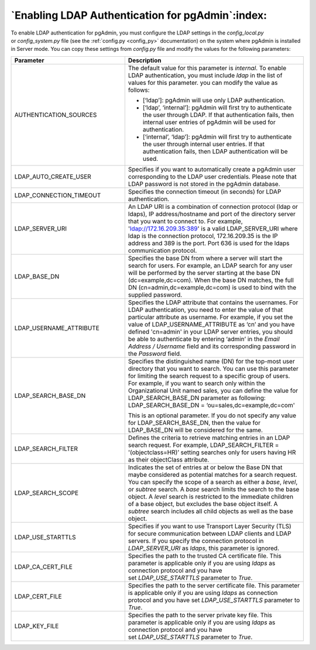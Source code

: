 .. _enabling_ldap_authentication:

**************************************************
`Enabling LDAP Authentication for pgAdmin`:index:
**************************************************

To enable LDAP authentication for pgAdmin, you must configure the LDAP
settings in the *config_local.py* or *config_system.py* file (see the
:ref:`config.py <config_py>` documentation) on the system where pgAdmin is
installed in Server mode. You can copy these settings from *config.py* file
and modify the values for the following parameters:

.. csv-table::
   :header: "**Parameter**", "**Description**"
   :class: longtable
   :widths: 35, 55

   "AUTHENTICATION_SOURCES","The default value for this parameter is *internal*.
   To enable LDAP authentication, you must include *ldap* in the list of values
   for this parameter. you can modify the value as follows:

   * [‘ldap’]: pgAdmin will use only LDAP authentication.

   * [‘ldap’, ‘internal’]: pgAdmin will first try to authenticate the user through
     LDAP. If that authentication fails, then internal user entries of pgAdmin
     will be used for authentication.

   * [‘internal’, ‘ldap’]: pgAdmin will first try to authenticate the user
     through internal user entries. If that authentication fails, then LDAP
     authentication will be used."
   "LDAP_AUTO_CREATE_USER", "Specifies if you want to automatically create a pgAdmin
   user corresponding to the LDAP user credentials. Please note that LDAP password
   is not stored in the pgAdmin database."
   "LDAP_CONNECTION_TIMEOUT","Specifies the connection timeout (in seconds) for LDAP
   authentication."
   "LDAP_SERVER_URI", "An LDAP URI is a combination of connection protocol
   (ldap or ldaps), IP address/hostname and port of the directory server that you
   want to connect to. For example, 'ldap://172.16.209.35:389' is a valid
   LDAP_SERVER_URI where ldap is the connection protocol, 172.16.209.35 is the IP
   address and 389 is the port. Port 636 is used for the ldaps communication protocol."
   "LDAP_BASE_DN","Specifies the base DN from where a server will start the search
   for users. For example, an LDAP search for any user will be performed by the server
   starting at the base DN (dc=example,dc=com). When the base DN matches, the full
   DN (cn=admin,dc=example,dc=com) is used to bind with the supplied password."
   "LDAP_USERNAME_ATTRIBUTE","Specifies the LDAP attribute that contains the
   usernames. For LDAP authentication, you need to enter the value of that
   particular attribute as username. For example, if you set the value of
   LDAP_USERNAME_ATTRIBUTE as ‘cn’ and you have defined 'cn=admin' in your LDAP server
   entries, you should be able to authenticate by entering ‘admin’ in the 
   *Email Address / Username* field and its corresponding password in the *Password* 
   field."
   "LDAP_SEARCH_BASE_DN","Specifies the distinguished name (DN) for the top-most user
   directory that you want to search. You can use this parameter for limiting the search
   request to a specific group of users. For example, if you want to search only within
   the Organizational Unit named sales, you can define the value for LDAP_SEARCH_BASE_DN
   parameter as following:
   LDAP_SEARCH_BASE_DN = ‘ou=sales,dc=example,dc=com'

   This is an optional parameter. If you do not specify any value for LDAP_SEARCH_BASE_DN,
   then the value for LDAP_BASE_DN will be considered for the same."
   "LDAP_SEARCH_FILTER","Defines the criteria to retrieve matching entries in an
   LDAP search request. For example, LDAP_SEARCH_FILTER = '(objectclass=HR)’ setting
   searches only for users having HR as their objectClass attribute."
   "LDAP_SEARCH_SCOPE","Indicates the set of entries at or below the Base DN that
   maybe considered as potential matches for a search request. You can specify the
   scope of a search as either a *base*, *level*, or *subtree* search. A *base* search
   limits the search to the base object. A *level* search is restricted to the immediate
   children of a base object, but excludes the base object itself. A *subtree* search
   includes all child objects as well as the base object."
   "LDAP_USE_STARTTLS","Specifies if you want to use Transport Layer Security (TLS)
   for secure communication between LDAP clients and LDAP servers. If you specify
   the connection protocol in *LDAP_SERVER_URI* as *ldaps*, this parameter is ignored."
   "LDAP_CA_CERT_FILE","Specifies the path to the trusted CA certificate file. This
   parameter is applicable only if you are using *ldaps* as connection protocol and
   you have set *LDAP_USE_STARTTLS* parameter to *True*."
   "LDAP_CERT_FILE","Specifies the path to the server certificate file. This parameter
   is applicable only if you are using *ldaps* as connection protocol and you have
   set *LDAP_USE_STARTTLS* parameter to *True*."
   "LDAP_KEY_FILE","Specifies the path to the server private key file. This parameter
   is applicable only if you are using *ldaps* as connection protocol and you have
   set *LDAP_USE_STARTTLS* parameter to *True*."
